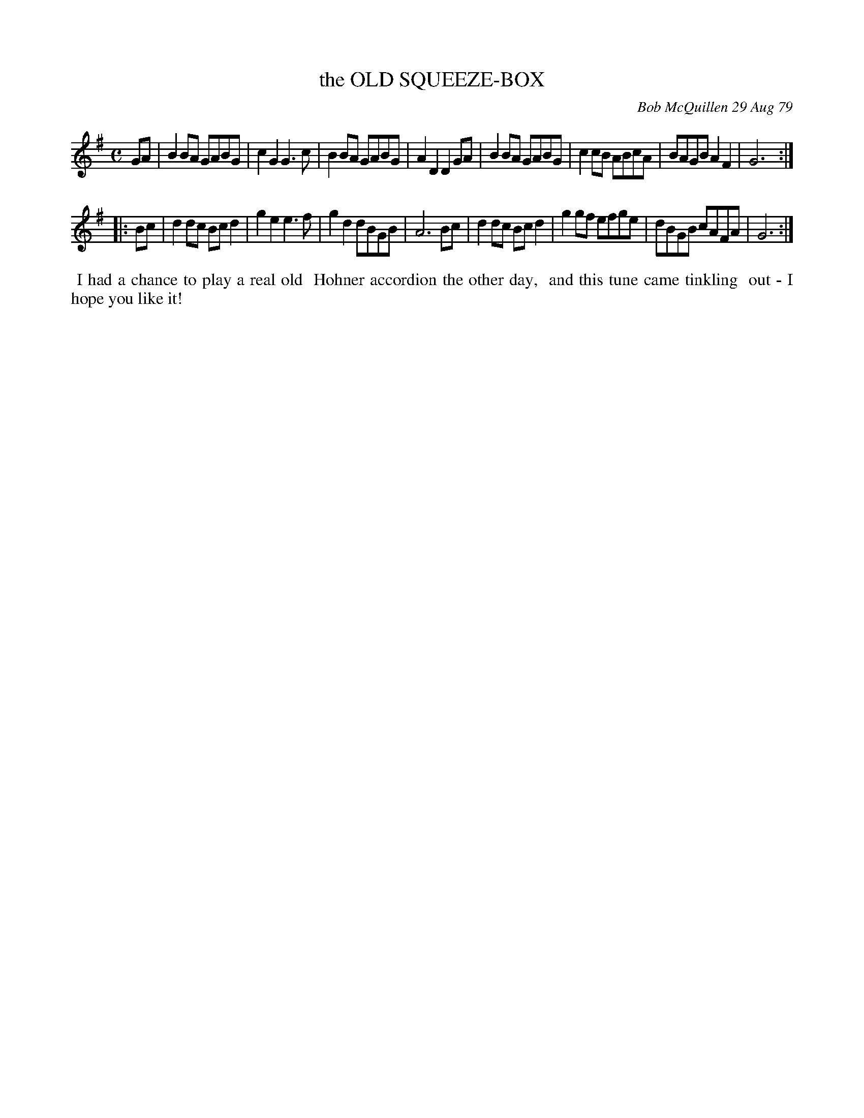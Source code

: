 X: 04070
T: the OLD SQUEEZE-BOX
C: Bob McQuillen 29 Aug 79
B: Bob's Note Book 04 #70
R: polka
Z: 2020 John Chambers <jc:trillian.mit.edu>
M: C
L: 1/8
K: G
GA \
| B2BA GABG | c2G2 G3c  | B2BA GABG | A2D2 D2GA \
| B2BA GABG | c2cB ABcA | BAGB A2F2 | G6 :|
|: Bc \
| d2dc Bcd2 | g2e2 e3f  | g2d2 dBGB | A6 Bc \
| d2dc Bcd2 | g2gf efge | dBGB cAFA | G6 :|
%%begintext align
%% I had a chance to play a real old
%% Hohner accordion the other day,
%% and this tune came tinkling
%% out - I hope you like it!
%%endtext
